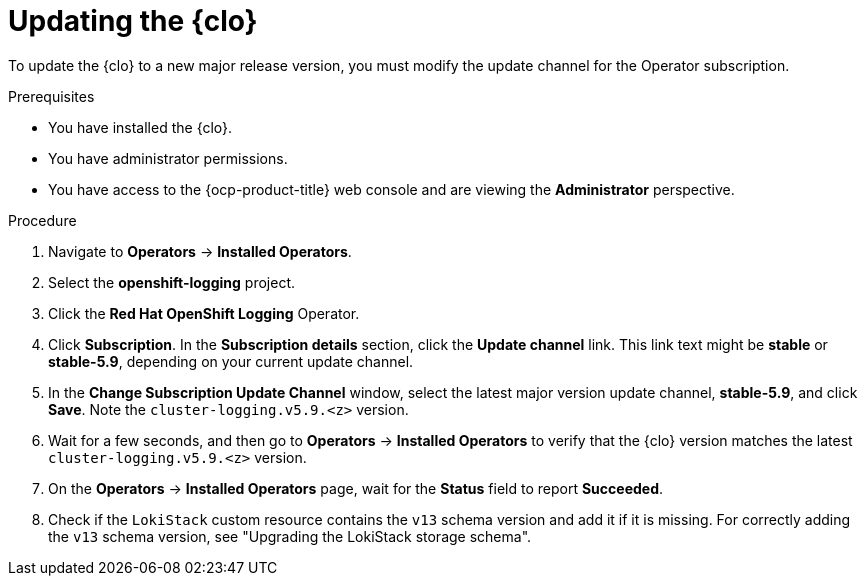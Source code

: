 // Module included in the following assemblies:
//
// * observability/logging/cluster-logging-upgrading.adoc

:_mod-docs-content-type: PROCEDURE
[id="logging-upgrading-clo_{context}"]
= Updating the {clo}

To update the {clo} to a new major release version, you must modify the update channel for the Operator subscription.

.Prerequisites

* You have installed the {clo}.
* You have administrator permissions.
* You have access to the {ocp-product-title} web console and are viewing the *Administrator* perspective.

.Procedure

. Navigate to *Operators* -> *Installed Operators*.

. Select the *openshift-logging* project.

. Click the *Red Hat OpenShift Logging* Operator.

. Click *Subscription*. In the *Subscription details* section, click the *Update channel* link. This link text might be *stable* or *stable-5.9*, depending on your current update channel.

. In the *Change Subscription Update Channel* window, select the latest major version update channel, *stable-5.9*, and click *Save*. Note the `cluster-logging.v5.9.<z>` version.

. Wait for a few seconds, and then go to *Operators* -> *Installed Operators* to verify that the {clo} version matches the latest `cluster-logging.v5.9.<z>` version.

. On the *Operators* -> *Installed Operators* page, wait for the *Status* field to report *Succeeded*.

. Check if the `LokiStack` custom resource contains the `v13` schema version and add it if it is missing. For correctly adding the `v13` schema version, see "Upgrading the LokiStack storage schema".
